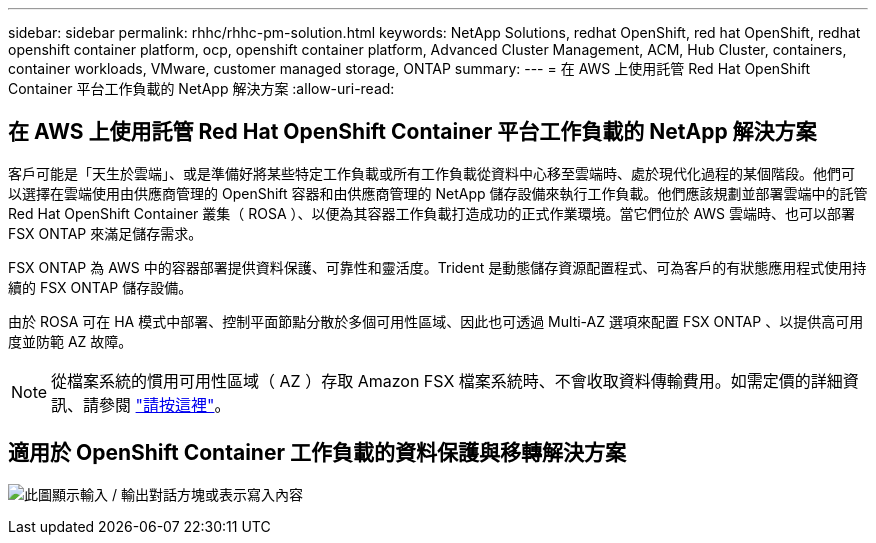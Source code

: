---
sidebar: sidebar 
permalink: rhhc/rhhc-pm-solution.html 
keywords: NetApp Solutions, redhat OpenShift, red hat OpenShift, redhat openshift container platform, ocp, openshift container platform, Advanced Cluster Management, ACM, Hub Cluster, containers, container workloads, VMware, customer managed storage, ONTAP 
summary:  
---
= 在 AWS 上使用託管 Red Hat OpenShift Container 平台工作負載的 NetApp 解決方案
:allow-uri-read: 




== 在 AWS 上使用託管 Red Hat OpenShift Container 平台工作負載的 NetApp 解決方案

[role="lead"]
客戶可能是「天生於雲端」、或是準備好將某些特定工作負載或所有工作負載從資料中心移至雲端時、處於現代化過程的某個階段。他們可以選擇在雲端使用由供應商管理的 OpenShift 容器和由供應商管理的 NetApp 儲存設備來執行工作負載。他們應該規劃並部署雲端中的託管 Red Hat OpenShift Container 叢集（ ROSA ）、以便為其容器工作負載打造成功的正式作業環境。當它們位於 AWS 雲端時、也可以部署 FSX ONTAP 來滿足儲存需求。

FSX ONTAP 為 AWS 中的容器部署提供資料保護、可靠性和靈活度。Trident 是動態儲存資源配置程式、可為客戶的有狀態應用程式使用持續的 FSX ONTAP 儲存設備。

由於 ROSA 可在 HA 模式中部署、控制平面節點分散於多個可用性區域、因此也可透過 Multi-AZ 選項來配置 FSX ONTAP 、以提供高可用度並防範 AZ 故障。


NOTE: 從檔案系統的慣用可用性區域（ AZ ）存取 Amazon FSX 檔案系統時、不會收取資料傳輸費用。如需定價的詳細資訊、請參閱 link:https://aws.amazon.com/fsx/netapp-ontap/pricing/["請按這裡"]。



== 適用於 OpenShift Container 工作負載的資料保護與移轉解決方案

image:rhhc-rosa-with-fsxn.png["此圖顯示輸入 / 輸出對話方塊或表示寫入內容"]
